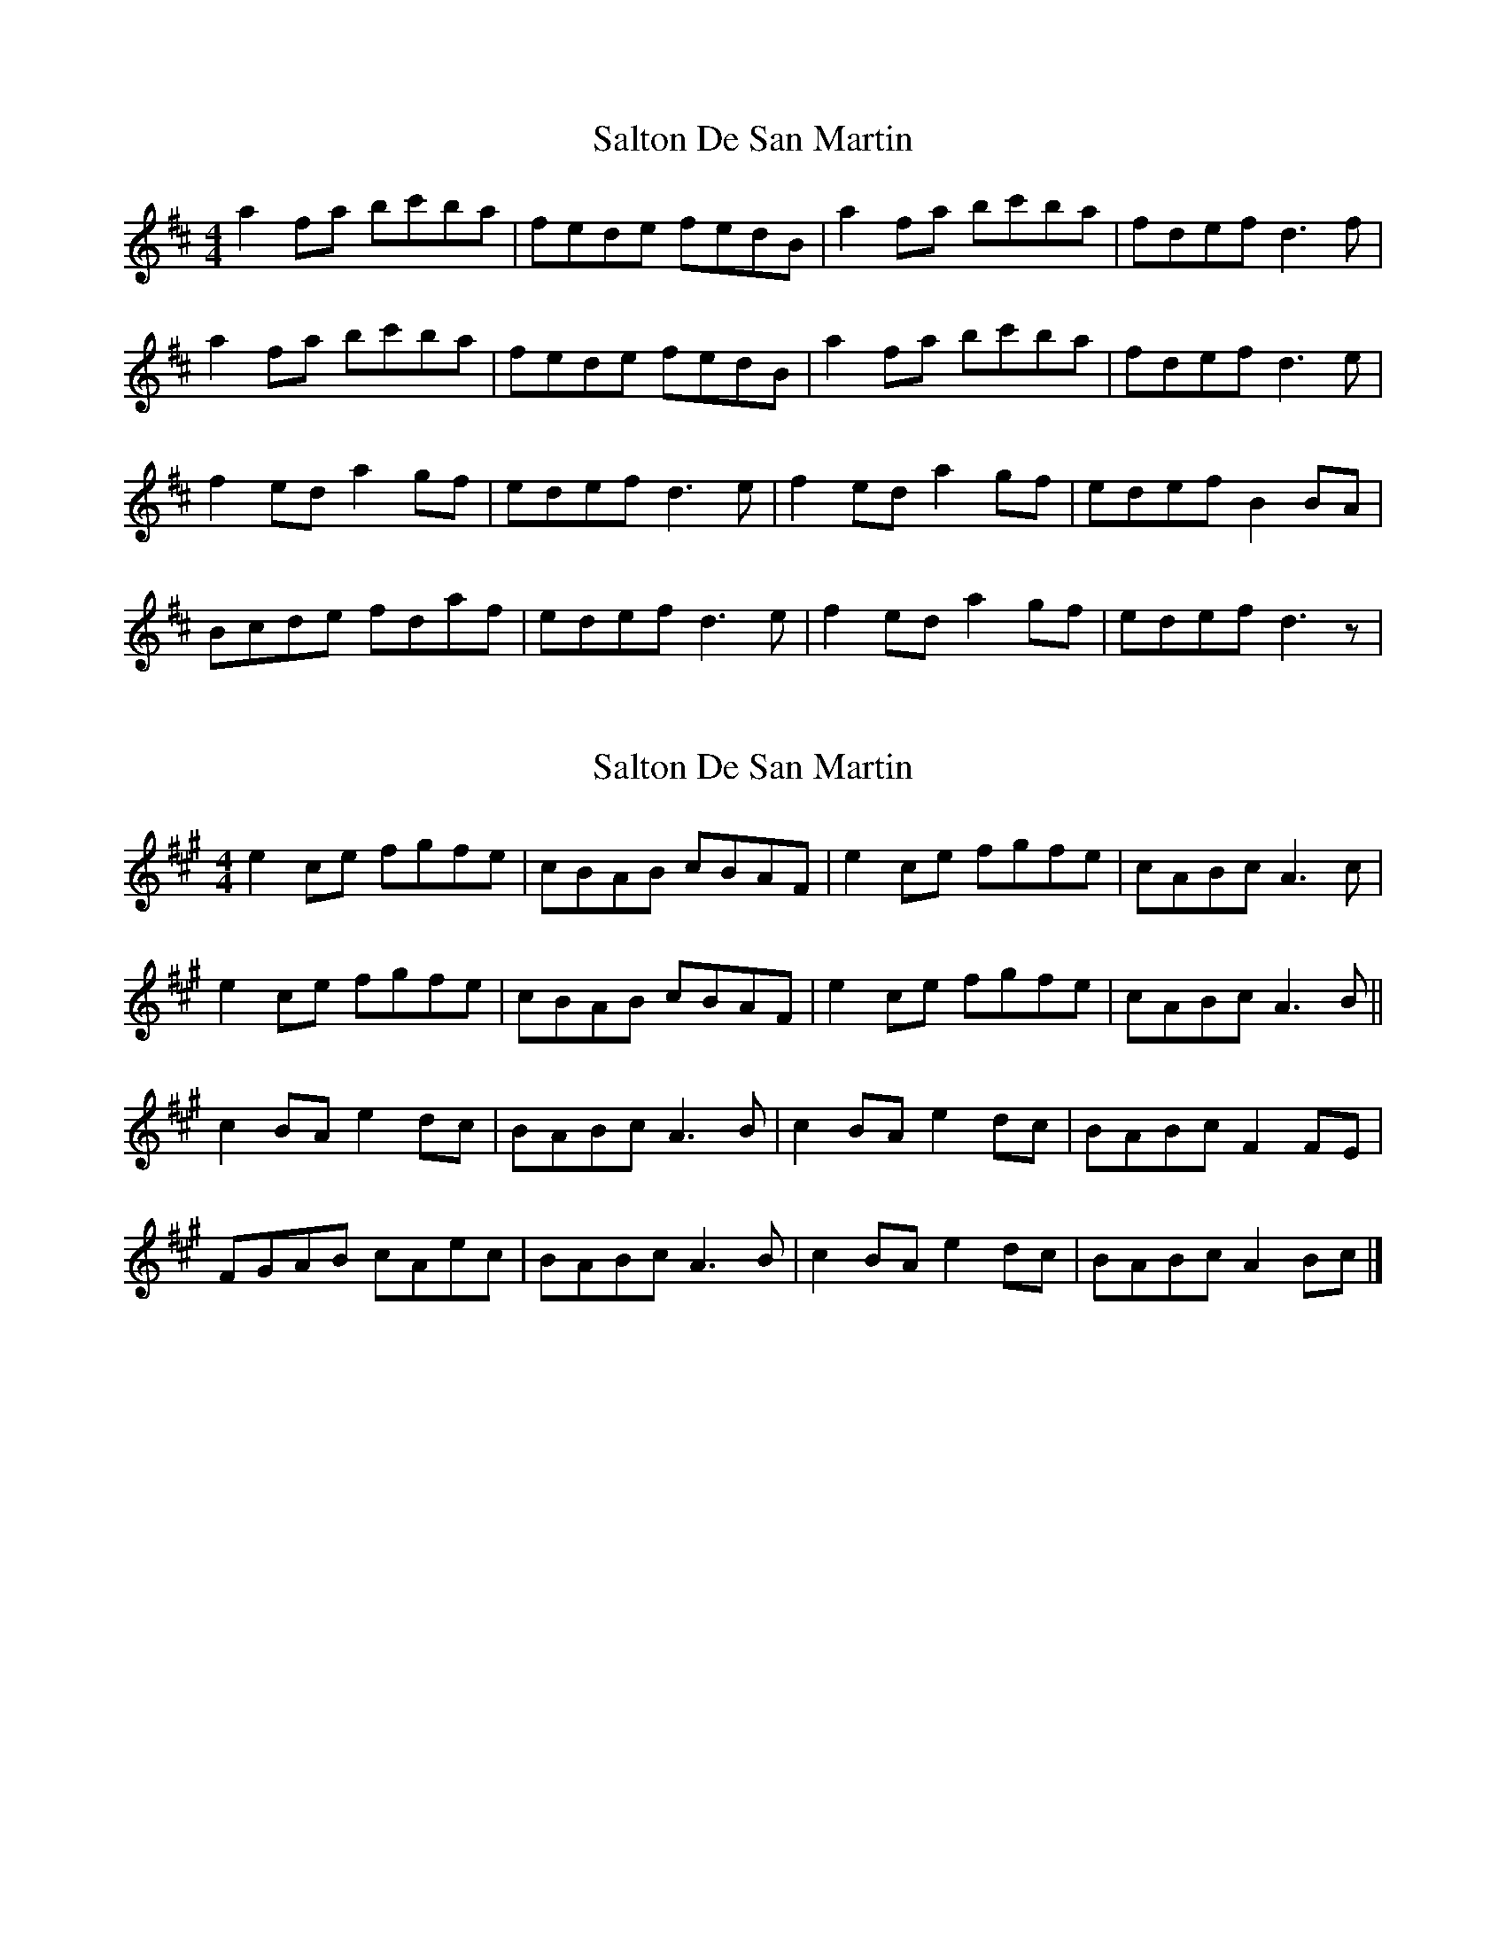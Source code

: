 X: 1
T: Salton De San Martin
Z: Alistair
S: https://thesession.org/tunes/10351#setting10351
R: reel
M: 4/4
L: 1/8
K: Dmaj
a2 fa bc'ba | fede fedB | a2 fa bc'ba | fdef d3 f |
a2 fa bc'ba | fede fedB | a2 fa bc'ba | fdef d3 e |
f2 ed a2 gf | edef d3 e | f2 ed a2 gf | edef B2 BA |
Bcde fdaf | edef d3 e | f2 ed a2 gf | edef d3 z |
X: 2
T: Salton De San Martin
Z: Tøm
S: https://thesession.org/tunes/10351#setting25690
R: reel
M: 4/4
L: 1/8
K: Amaj
e2 ce fgfe | cBAB cBAF | e2 ce fgfe | cABc A3 c |
e2 ce fgfe | cBAB cBAF | e2 ce fgfe | cABc A3 B ||
c2 BA e2 dc | BABc A3 B | c2 BA e2 dc | BABc F2 FE |
FGAB cAec | BABc A3 B | c2 BA e2 dc | BABc A2 Bc |]
